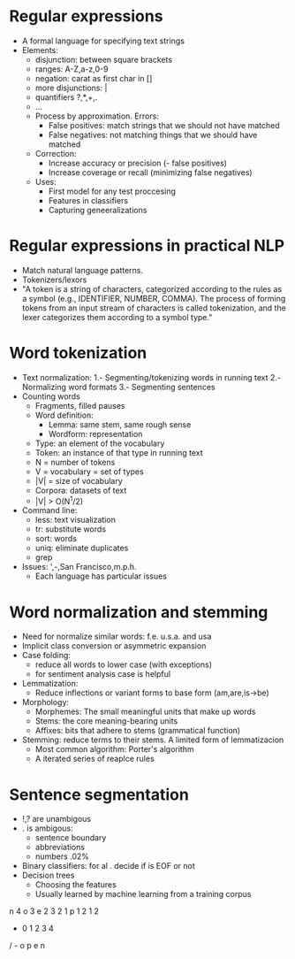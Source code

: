 * Regular expressions
  - A formal language for specifying text strings
  - Elements:
    - disjunction:  between square brackets 
    - ranges: A-Z,a-z,0-9 
    - negation: carat as first char in []
    - more disjunctions: |
    - quantifiers ?,*,+,.
    - ...
   - Process by approximation. Errors:
     - False positives: match strings that we should not have matched
     - False negatives: not matching things that we should have
       matched
   - Correction:
     - Increase accuracy or precision (- false positives)
     - Increase coverage or recall (minimizing false negatives)
   - Uses:
     - First model for any test proccesing
     - Features in classifiers
     - Capturing geneeralizations

* Regular expressions in practical NLP
  - Match natural language patterns.
  - Tokenizers/lexors
  - "A token is a string of characters, categorized according to the
    rules as a symbol (e.g., IDENTIFIER, NUMBER, COMMA). The process
    of forming tokens from an input stream of characters is called
    tokenization, and the lexer categorizes them according to a symbol
    type."

* Word tokenization
  - Text normalization:
    1.- Segmenting/tokenizing words in running text
    2.- Normalizing word formats
    3.- Segmenting sentences
  - Counting words
    - Fragments, filled pauses
    - Word definition:
      - Lemma: same stem, same rough sense 
      - Wordform: representation
    - Type: an element of the vocabulary
    - Token: an instance of that type in running text
    - N = number of tokens
    - V = vocabulary = set of types
    - |V| = size of vocabulary
    - Corpora: datasets of text
    - |V| > O(N^1/2)
  - Command line:
    - less: text visualization
    - tr: substitute words
    - sort: words
    - uniq: eliminate duplicates
    - grep
  - Issues: ',-,San Francisco,m.p.h.
    - Each language has particular issues
* Word normalization and stemming
  - Need for normalize similar words: f.e. u.s.a. and usa
  - Implicit class conversion or asymmetric expansion 
  - Case folding: 
    - reduce all words to lower case (with exceptions)
    - for sentiment analysis case is helpful
  - Lemmatization:
    - Reduce inflections or variant forms to base form (am,are,is->be)
  - Morphology:
    - Morphemes: The small meaningful units that make up words
    - Stems: the core meaning-bearing units
    - Affixes: bits that adhere to stems (grammatical function)
  - Stemming: reduce terms to their stems. A limited form of
    lemmatizacion
    - Most common algorithm: Porter's algorithm
    - A iterated series of reaplce rules
* Sentence segmentation
  - !,? are unambigous
  - . is ambigous:
    - sentence boundary
    - abbreviations
    - numbers .02%
  - Binary classifiers: for al . decide if is EOF or not
  - Decision trees
    - Choosing the features
    - Usually learned by machine learning from a training corpus

n	 4				
o	 3				
e	 2	 3	 2	 1	
p	 1	 2	 1	 2	
-	 0	 1	 2	 3	 4
/	 -	 o	 p	 e	 n
